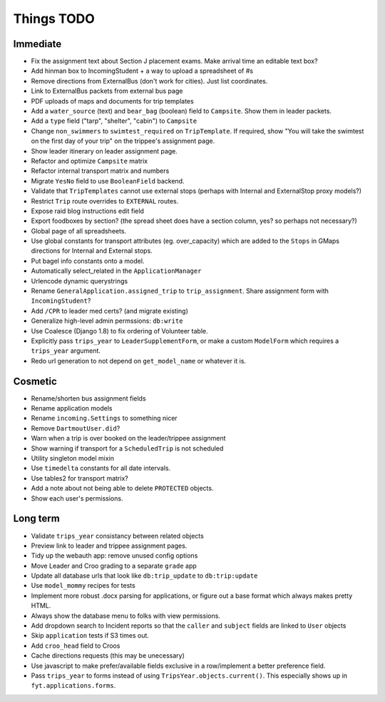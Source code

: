 Things TODO
===========

Immediate
---------
* Fix the assignment text about Section J placement exams. Make arrival time an editable text box?
* Add hinman box to IncomingStudent + a way to upload a spreadsheet of #s
* Remove directions from ExternalBus (don't work for cities). Just list coordinates.
* Link to ExternalBus packets from external bus page
* PDF uploads of maps and documents for trip templates
* Add a ``water_source`` (text) and ``bear_bag`` (boolean) field to ``Campsite``. Show them in leader packets.
* Add a ``type`` field ("tarp", "shelter", "cabin") to ``Campsite``
* Change ``non_swimmers`` to ``swimtest_required`` on ``TripTemplate``. If required, show "You will take  the swimtest on the first day of your trip" on the trippee's assignment page.
* Show leader itinerary on leader assignment page.
* Refactor and optimize ``Campsite`` matrix
* Refactor internal transport matrix and numbers
* Migrate ``YesNo`` field to use ``BooleanField`` backend.
* Validate that ``TripTemplates`` cannot use external stops (perhaps with Internal and ExternalStop proxy models?)
* Restrict ``Trip`` route overrides to ``EXTERNAL`` routes.
* Expose raid blog instructions edit field
* Export foodboxes by section? (the spread sheet does have a section column, yes? so perhaps not necessary?)
* Global page of all spreadsheets.
* Use global constants for transport attributes (eg. over_capacity) which are added to the ``Stops`` in GMaps directions for Internal and External stops.
* Put bagel info constants onto a model.
* Automatically select_related in the ``ApplicationManager``
* Urlencode dynamic querystrings
* Rename ``GeneralApplication.assigned_trip`` to ``trip_assignment``. Share assignment form with ``IncomingStudent``?
* Add ``/CPR`` to leader med certs? (and migrate existing)
* Generalize high-level admin permssions: ``db:write``
* Use Coalesce (Django 1.8) to fix ordering of Volunteer table.
* Explicitly pass ``trips_year`` to ``LeaderSupplementForm``, or make a custom ``ModelForm`` which requires a ``trips_year`` argument.
* Redo url generation to not depend on ``get_model_name`` or whatever it is.


Cosmetic
--------
* Rename/shorten bus assignment fields
* Rename application models
* Rename ``incoming.Settings`` to something nicer
* Remove ``DartmoutUser.did``?
* Warn when a trip is over booked on the leader/trippee assignment 
* Show warning if transport for a ``ScheduledTrip`` is not scheduled
* Utility singleton model mixin
* Use ``timedelta`` constants for all date intervals.
* Use tables2 for transport matrix?
* Add a note about not being able to delete ``PROTECTED`` objects.
* Show each user's permissions.


Long term
---------
* Validate ``trips_year`` consistancy between related objects
* Preview link to leader and trippee assignment pages.
* Tidy up the webauth app: remove unused config options
* Move Leader and Croo grading to a separate ``grade`` app
* Update all database urls that look like ``db:trip_update`` to ``db:trip:update``
* Use ``model_mommy`` recipes for tests
* Implement more robust .docx parsing for applications, or figure out a base format which always makes pretty HTML.
* Always show the database menu to folks with view permissions.
* Add dropdown search to Incident reports so that the ``caller`` and ``subject`` fields are linked to ``User`` objects
* Skip ``application`` tests if S3 times out.
* Add ``croo_head`` field to Croos
* Cache directions requests (this may be unecessary)
* Use javascript to make prefer/available fields exclusive in a row/implement a better preference field.
* Pass ``trips_year`` to forms instead of using ``TripsYear.objects.current()``. This especially shows up in ``fyt.applications.forms``.


.. todolist::

